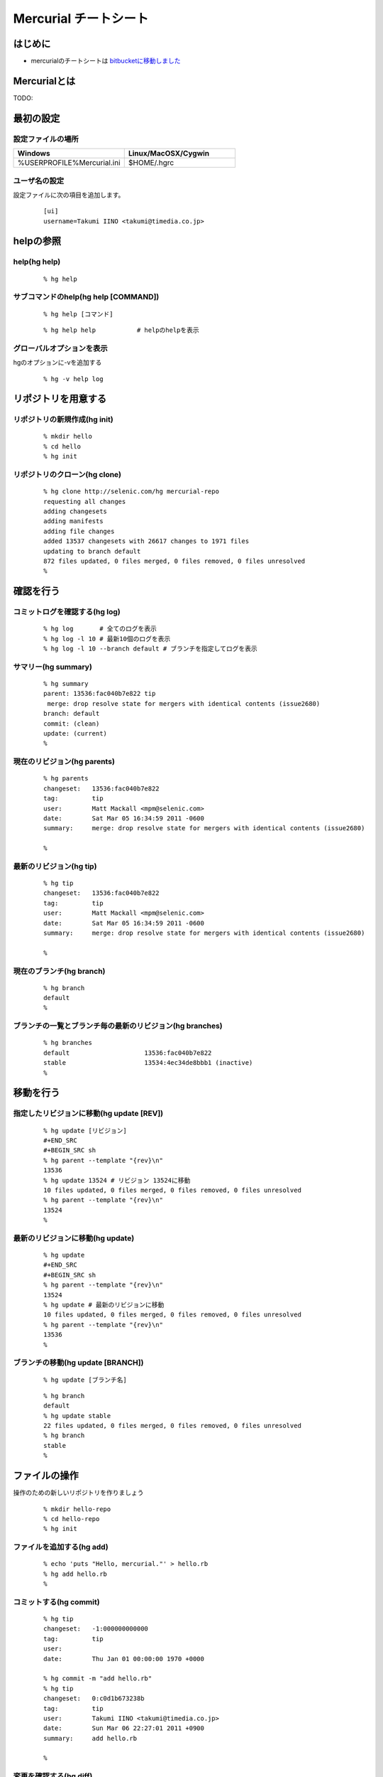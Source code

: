 ========================
 Mercurial チートシート
========================

はじめに
--------
- mercurialのチートシートは `bitbucketに移動しました`_

.. _`bitbucketに移動しました`: https://bitbucket.org/troter/mercurial-cheatsheet

Mercurialとは
-------------
TODO:

最初の設定
----------

設定ファイルの場所
^^^^^^^^^^^^^^^^^^

.. list-table::
   :widths: 10 10
   :header-rows: 1

   * - Windows
     - Linux/MacOSX/Cygwin
   * - %USERPROFILE%\Mercurial.ini
     - $HOME/.hgrc

ユーザ名の設定
^^^^^^^^^^^^^^
設定ファイルに次の項目を追加します。

  ::

    [ui]
    username=Takumi IINO <takumi@timedia.co.jp>

helpの参照
----------

help(hg help)
^^^^^^^^^^^^^
  ::

    % hg help

サブコマンドのhelp(hg help [COMMAND])
^^^^^^^^^^^^^^^^^^^^^^^^^^^^^^^^^^^^^
  ::

    % hg help [コマンド]

  ::

    % hg help help           # helpのhelpを表示

グローバルオプションを表示
^^^^^^^^^^^^^^^^^^^^^^^^^^
hgのオプションに-vを追加する

  ::

    % hg -v help log

リポジトリを用意する
--------------------

リポジトリの新規作成(hg init)
^^^^^^^^^^^^^^^^^^^^^^^^^^^^^
  ::

    % mkdir hello
    % cd hello
    % hg init

リポジトリのクローン(hg clone)
^^^^^^^^^^^^^^^^^^^^^^^^^^^^^^
  ::

    % hg clone http://selenic.com/hg mercurial-repo
    requesting all changes
    adding changesets
    adding manifests
    adding file changes
    added 13537 changesets with 26617 changes to 1971 files
    updating to branch default
    872 files updated, 0 files merged, 0 files removed, 0 files unresolved
    %

確認を行う
----------

コミットログを確認する(hg log)
^^^^^^^^^^^^^^^^^^^^^^^^^^^^^^
  ::

    % hg log       # 全てのログを表示
    % hg log -l 10 # 最新10個のログを表示
    % hg log -l 10 --branch default # ブランチを指定してログを表示

サマリー(hg summary)
^^^^^^^^^^^^^^^^^^^^
  ::

    % hg summary
    parent: 13536:fac040b7e822 tip
     merge: drop resolve state for mergers with identical contents (issue2680)
    branch: default
    commit: (clean)
    update: (current)
    %

現在のリビジョン(hg parents)
^^^^^^^^^^^^^^^^^^^^^^^^^^^^
  ::

    % hg parents
    changeset:   13536:fac040b7e822
    tag:         tip
    user:        Matt Mackall <mpm@selenic.com>
    date:        Sat Mar 05 16:34:59 2011 -0600
    summary:     merge: drop resolve state for mergers with identical contents (issue2680)
    
    %

最新のリビジョン(hg tip)
^^^^^^^^^^^^^^^^^^^^^^^^
  ::

    % hg tip
    changeset:   13536:fac040b7e822
    tag:         tip
    user:        Matt Mackall <mpm@selenic.com>
    date:        Sat Mar 05 16:34:59 2011 -0600
    summary:     merge: drop resolve state for mergers with identical contents (issue2680)
    
    %

現在のブランチ(hg branch)
^^^^^^^^^^^^^^^^^^^^^^^^^
  ::

    % hg branch
    default
    %

ブランチの一覧とブランチ毎の最新のリビジョン(hg branches)
^^^^^^^^^^^^^^^^^^^^^^^^^^^^^^^^^^^^^^^^^^^^^^^^^^^^^^^^^
  ::

    % hg branches
    default                    13536:fac040b7e822
    stable                     13534:4ec34de8bbb1 (inactive)
    %

移動を行う
----------

指定したリビジョンに移動(hg update [REV])
^^^^^^^^^^^^^^^^^^^^^^^^^^^^^^^^^^^^^^^^^
  ::

    % hg update [リビジョン]
    #+END_SRC
    #+BEGIN_SRC sh
    % hg parent --template "{rev}\n"
    13536
    % hg update 13524 # リビジョン 13524に移動
    10 files updated, 0 files merged, 0 files removed, 0 files unresolved
    % hg parent --template "{rev}\n"
    13524
    %

最新のリビジョンに移動(hg update)
^^^^^^^^^^^^^^^^^^^^^^^^^^^^^^^^^
  ::

    % hg update
    #+END_SRC
    #+BEGIN_SRC sh
    % hg parent --template "{rev}\n"
    13524
    % hg update # 最新のリビジョンに移動
    10 files updated, 0 files merged, 0 files removed, 0 files unresolved
    % hg parent --template "{rev}\n"
    13536
    %

ブランチの移動(hg update [BRANCH])
^^^^^^^^^^^^^^^^^^^^^^^^^^^^^^^^^^
  ::

    % hg update [ブランチ名]

  ::

    % hg branch
    default
    % hg update stable
    22 files updated, 0 files merged, 0 files removed, 0 files unresolved
    % hg branch
    stable
    %

ファイルの操作
--------------
操作のための新しいリポジトリを作りましょう

  ::

    % mkdir hello-repo
    % cd hello-repo
    % hg init

ファイルを追加する(hg add)
^^^^^^^^^^^^^^^^^^^^^^^^^^
  ::

    % echo 'puts "Hello, mercurial."' > hello.rb
    % hg add hello.rb
    %

コミットする(hg commit)
^^^^^^^^^^^^^^^^^^^^^^^
  ::

    % hg tip
    changeset:   -1:000000000000
    tag:         tip
    user:
    date:        Thu Jan 01 00:00:00 1970 +0000
    
    % hg commit -m "add hello.rb"
    % hg tip
    changeset:   0:c0d1b673238b
    tag:         tip
    user:        Takumi IINO <takumi@timedia.co.jp>
    date:        Sun Mar 06 22:27:01 2011 +0900
    summary:     add hello.rb
    
    %

変更を確認する(hg diff)
^^^^^^^^^^^^^^^^^^^^^^^
  ::

    % sed -i -e s/m/M/ hello.rb
    % hg diff
    diff -r c0d1b673238b hello.rb
    --- a/hello.rb  Sun Mar 06 22:27:01 2011 +0900
    +++ b/hello.rb  Sun Mar 06 22:34:35 2011 +0900
    @@ -1,1 +1,1 @@
    -puts "Hello, mercurial."
    +puts "Hello, Mercurial."
    %
    % # もう一つ追加してみる
    % echo 'print "Hello, Mercurial.\n";' > hello.pl
    % hg add hello.pl
    % hg diff hello.pl
    diff -r c0d1b673238b hello.pl
    --- /dev/null   Thu Jan 01 00:00:00 1970 +0000
    +++ b/hello.pl  Sun Mar 06 22:36:56 2011 +0900
    @@ -0,0 +1,1 @@
    +print "Hello, Mercurial.\n";
    %

変更されたファイル一覧(hg status)
^^^^^^^^^^^^^^^^^^^^^^^^^^^^^^^^^
  ::

    % hg status
    M hello.rb
    A hello.pl
    %

変更を取り消す(hg revert)
^^^^^^^^^^^^^^^^^^^^^^^^^
  ::

    % hg revert hello.pl
    % hg status
    M hello.rb
    ? hello.pl
    %
    % hg add hello.pl # またaddしておこう

コミットを取り消す(hg rollback)
^^^^^^^^^^^^^^^^^^^^^^^^^^^^^^^
  ::

    % hg commit -m "add perl sample" # 二つの変更をコミットしてしまった
    % hg diff -c 1
    diff -r c0d1b673238b -r 30b4e1e501a3 hello.pl
    --- /dev/null   Thu Jan 01 00:00:00 1970 +0000
    +++ b/hello.pl  Sun Mar 06 22:42:41 2011 +0900
    @@ -0,0 +1,1 @@
    +print "Hello, Mercurial.\n";
    diff -r c0d1b673238b -r 30b4e1e501a3 hello.rb
    --- a/hello.rb  Sun Mar 06 22:27:01 2011 +0900
    +++ b/hello.rb  Sun Mar 06 22:42:41 2011 +0900
    @@ -1,1 +1,1 @@
    -puts "Hello, mercurial."
    +puts "Hello, Mercurial."
    %
    % hg rollback
    repository tip rolled back to revision 0 (undo commit)
    working directory now based on revision 0
    %
    % hg commit -m "camelize" hello.rb
    % hg commit -m "add perl sample"
    %

最新のコミットのみrollback可能

  ::

    % hg log --template "{rev}:{node}: {desc}\n"
    2:c0266fae871b5783d4f4a50faf0694d41df01418: add perl sample
    1:f491ca2a61140034ed906d7d45893838493246c8: camelize
    0:c0d1b673238bd257f79a7c2779f1e0d8e24d3524: add hello.rb
    %
    % hg rollback
    repository tip rolled back to revision 1 (undo commit)
    working directory now based on revision 1
    %
    % hg rollback
    no rollback information available
    %
    % hg log --template "{rev}:{node}: {desc}\n"
    1:f491ca2a61140034ed906d7d45893838493246c8: camelize
    0:c0d1b673238bd257f79a7c2779f1e0d8e24d3524: add hello.rb
    %
    % hg commit -m "add perl sample"
    % hg log --template "{rev}:{node}: {desc}\n"
    2:c0266fae871b5783d4f4a50faf0694d41df01418: add perl sample
    1:f491ca2a61140034ed906d7d45893838493246c8: camelize
    0:c0d1b673238bd257f79a7c2779f1e0d8e24d3524: add hello.rb
    %

multiple headsに関わる操作
--------------------------
multiple headsとは名前無しブランチが複数ある状態の事である。

multiple headsを作る(hg update [REV] & hg commit)
^^^^^^^^^^^^^^^^^^^^^^^^^^^^^^^^^^^^^^^^^^^^^^^^^
  ::

    % hg log --template "{rev}:{node}: {desc}\n"
    2:c0266fae871b5783d4f4a50faf0694d41df01418: add perl sample
    1:f491ca2a61140034ed906d7d45893838493246c8: camelize
    0:c0d1b673238bd257f79a7c2779f1e0d8e24d3524: add hello.rb
    %
    % # 一つ前に戻る
    % hg update 1
    0 files updated, 0 files merged, 1 files removed, 0 files unresolved
    % hg parents --template "{rev}:{node}\n"
    1:f491ca2a61140034ed906d7d45893838493246c8
    %
    % # 二つ目のheadsを作る
    % echo 'print "Hello, Mercurial."' > hello.py
    % hg add hello.py
    % hg commit -m "add python sample"
    created new head
    %

multiple headsの確認(hg heads)
^^^^^^^^^^^^^^^^^^^^^^^^^^^^^^
  ::

    % hg heads
    changeset:   3:980f8866917a
    tag:         tip
    parent:      1:f491ca2a6114
    user:        Takumi IINO <takumi@timedia.co.jp>
    date:        Mon Mar 07 00:10:18 2011 +0900
    summary:     add python sample
    
    changeset:   2:46f0166b17d8
    user:        Takumi IINO <takumi@timedia.co.jp>
    date:        Sun Mar 06 22:53:57 2011 +0900
    summary:     add perl sample
    
    %

2つのmultiple headsの統合(hg merge)
^^^^^^^^^^^^^^^^^^^^^^^^^^^^^^^^^^^
  ::

    % hg merge
    1 files updated, 0 files merged, 0 files removed, 0 files unresolved
    (branch merge, don't forget to commit)
    % hg status
    M hello.pl
    %
    % # この状態でparentsを確認すると二つあることがわかる。
    % hg parents --template "{rev}:{node}\n"
    3:980f8866917a1098d08f1e1b85dc396fecbc83ad
    2:46f0166b17d886637c30e6f486b23043be56b22e
    %
    % hg commit -m "merge changeset: 2:46f0166b17d8"
    % hg heads
    changeset:   4:4b83e608a7d0
    tag:         tip
    parent:      3:980f8866917a
    parent:      2:46f0166b17d8
    user:        Takumi IINO <takumi@timedia.co.jp>
    date:        Mon Mar 07 00:17:50 2011 +0900
    summary:     merge changeset: 2:46f0166b17d8
    
    % ls
    hello.pl  hello.py  hello.rb
    %

3つのmultiple headsの統合(hg merge -r [REV])
^^^^^^^^^^^^^^^^^^^^^^^^^^^^^^^^^^^^^^^^^^^^

3つheadの作成
"""""""""""""
  ::

    % # 二つ目のheadを作る
    % hg update 3
    0 files updated, 0 files merged, 1 files removed, 0 files unresolved
    % echo '(display "Hello, Mercurial.")(newline)' > hello.scm
    % hg add hello.scm
    % hg commit -m "add scheme sample"
    created new head
    %
    % # 三つ目のheadを作る
    % hg update 3
    0 files updated, 0 files merged, 1 files removed, 0 files unresolved
    % echo '(princ (format nil "Hello, Mercurial.~%"))' > hello.cl
    % hg add hello.cl
    % hg commit -m "add common lisp sample"
    created new head
    %
    % hg heads
    changeset:   6:6a0eac3064c9
    tag:         tip
    parent:      3:980f8866917a
    user:        Takumi IINO <takumi@timedia.co.jp>
    date:        Mon Mar 07 00:34:33 2011 +0900
    summary:     add common lisp sample
    
    changeset:   5:bcb5dec879f9
    parent:      3:980f8866917a
    user:        Takumi IINO <takumi@timedia.co.jp>
    date:        Mon Mar 07 00:22:44 2011 +0900
    summary:     add scheme sample
    
    changeset:   4:4b83e608a7d0
    parent:      3:980f8866917a
    parent:      2:46f0166b17d8
    user:        Takumi IINO <takumi@timedia.co.jp>
    date:        Mon Mar 07 00:17:50 2011 +0900
    summary:     merge changeset: 2:46f0166b17d8
    
    %

統合
""""
単純なmergeは失敗する

  ::

    % hg merge
    abort: branch 'default' has 3 heads - please merge with an explicit rev
    (run 'hg heads .' to see heads)

リビジョンを指定してmergeを行う

  ::

    % hg parents --template "{rev}:{node}\n"
    6:6a0eac3064c9543384538a5f3ce8e28ad21f5db1
    %
    % # 一つ目のmerge
    % hg merge -r 4
    1 files updated, 0 files merged, 0 files removed, 0 files unresolved
    (branch merge, don't forget to commit)
    %
    % # いっぺんに複数のマージは行えない
    % hg merge -r 5
    abort: outstanding uncommitted merges
    %
    % # 一つ目をコミット
    % hg commit -m "Merged changes"
    %
    % # 二つ目のmergeとコミット
    % hg merge -r 5
    1 files updated, 0 files merged, 0 files removed, 0 files unresolved
    (branch merge, don't forget to commit)
    % hg commit -m "Merged changes"
    %
    % # headの統合が完了
    % hg heads
    changeset:   8:48d139b4230f
    tag:         tip
    parent:      7:89f3c6e6d974
    parent:      5:bcb5dec879f9
    user:        Takumi IINO <takumi@timedia.co.jp>
    date:        Mon Mar 07 00:47:37 2011 +0900
    summary:     Merged changes
    
    %

衝突の解決(hg resolve)
^^^^^^^^^^^^^^^^^^^^^^

衝突するシュチュエーション
""""""""""""""""""""""""""
二つのheadで別々の修正を行う

  ::

    % hg parents --template "{rev}:{node}\n"
    8:48d139b4230f7db36105b605d5f85e01a1b0efb0
    %
    % echo "all: scm\n\nscm:\n\tgosh hello.scm\n" > Makefile
    % hg add Makefile
    % hg ci -m "run with gosh"
    %
    % hg update 8
    % echo "all: scm\n\nscm:\n\tguile hello.scm\n" > Makefile
    % hg add Makefile
    % hg ci -m "run with guile"
    %
    % hg heads --template "{rev}:{node} {desc}\n"
    10:47589976d454f75dc26bd8f99a786fac408e8b14 run with guile
    9:821a2430ed2f5607bb5da42ee6ffb77d7a88fa55 run with gosh
    %

衝突の発生
""""""""""
  ::

    % hg merge
    merging Makefile
    warning: conflicts during merge.
    merging Makefile failed!
    0 files updated, 0 files merged, 0 files removed, 1 files unresolved
    use 'hg resolve' to retry unresolved file merges or 'hg update -C .' to abandon
    %

コンフリクト時の状態を詳しく見てみる

  ::

    % hg status
    M Makefile        # svnのように C ではない
    ? Makefile.orig
    %
    % # 衝突したファイル一覧
    % hg resolve -l
    U Makefile
    %
    % cat Makefile
    all: scm
    
    scm:
    <<<<<<< local
            guile hello.scm
    =======
            gosh hello.scm
    >>>>>>> other
    
    % hg commit -m "解決しないとコミットできない"
    abort: unresolved merge conflicts (see hg resolve)
    %

衝突の解決
""""""""""
  ::

    % vi Makefile
    % hg diff Makefile
    diff -r 47589976d454 Makefile
    --- a/Makefile  Mon Mar 07 21:13:58 2011 +0900
    +++ b/Makefile  Mon Mar 07 21:42:16 2011 +0900
    @@ -1,5 +1,5 @@
     all: scm
    
     scm:
    -       guile hello.scm
    +       gosh hello.scm
    
    %
    % # 解決済みのマークをつける
    % hg resolve -m Makefile
    % hg resolve -l
    R Makefile
    %
    % # コミット
    % hg commit -m "guileがelispを置き換えるなら考える"
    % hg heads
    changeset:   11:1597cc35cade
    tag:         tip
    parent:      10:47589976d454
    parent:      9:821a2430ed2f
    user:        Takumi IINO <takumi@timedia.co.jp>
    date:        Mon Mar 07 21:52:53 2011 +0900
    summary:     guileがelispを置き換えるなら考える
    
    %

ブランチの操作
--------------

ブランチの作成(hg branch [NAME])
^^^^^^^^^^^^^^^^^^^^^^^^^^^^^^^^
  ::

    % hg branch makefile_fix
    marked working directory as branch makefile_fix
    % hg branch
    makefile_fix
    %
    % # コミット前はブランチ一覧には登場しない
    % hg branches
    default                       11:1597cc35cade
    %
    % # hg summaryでブランチの次のコミットの確認
    % hg summary
    parent: 11:1597cc35cade tip
     guileがelispを置き換えるなら考える
    branch: makefile_fix
    commit: 1 unknown (new branch)
    update: (current)
    %
    % hg commit -m "start makefile_fix branch"
    % hg branches
    makefile_fix                  12:7293a6112d50
    default                       11:1597cc35cade (inactive)
    %

"別のブランチ"の変更の取り込み(hg merge)
^^^^^^^^^^^^^^^^^^^^^^^^^^^^^^^^^^^^^^^^

makefile_fixブランチに変更を加える
""""""""""""""""""""""""""""""""""
  ::

    % hg update makefile_fix
    % vi Makefile
    % hg diff
    diff -r 84d4c7bf2648 Makefile
    --- a/Makefile  Tue Mar 08 00:11:47 2011 +0900
    +++ b/Makefile  Tue Mar 08 00:16:29 2011 +0900
    @@ -3,3 +3,6 @@
     scm:
            gosh hello.scm
    
    +rb:
    +       ruby hello.rb
    +
    % hg commit -m "run ruby"

makefile_fixの変更をdefaultブランチに取り込む
^^^^^^^^^^^^^^^^^^^^^^^^^^^^^^^^^^^^^^^^^^^^^
  ::

    % hg up default
    1 files updated, 0 files merged, 0 files removed, 0 files unresolved

makefile_fixの変更をdefaultブランチに取り込む

  ::

    % hg merge makefile_fix
    1 files updated, 0 files merged, 0 files removed, 0 files unresolved
    (branch merge, don't forget to commit)
    % hg ci -m "merge makefile_fix"
    % hg log -l 1
    changeset:   15:4e0ddd138f6b
    tag:         tip
    parent:      11:1597cc35cade
    parent:      14:3cb402ea1e44
    user:        Takumi IINO <takumi@timedia.co.jp>
    date:        Sun Mar 20 21:58:05 2011 +0900
    summary:     merge makefile_fix
    
    %

ブランチを閉じる(hg commit --close-branch)
^^^^^^^^^^^^^^^^^^^^^^^^^^^^^^^^^^^^^^^^^^
  ::

    % hg branch
    default
    [takumi@takumi-THINK:~/sandbox/hello-repo.back(2)]
    % hg up makefile_fix
    0 files updated, 0 files merged, 0 files removed, 0 files unresolved
    % hg commit --close-branch -m "finish."
    % hg branch
    makefile_fix
    % hg branches
    default                       15:4e0ddd138f6b
    % hg branches --closed
    default                       15:4e0ddd138f6b
    makefile_fix                  16:f976730a0346 (closed)
    % hg up default
    0 files updated, 0 files merged, 0 files removed, 0 files unresolved
    %

リポジトリ間の操作
------------------
まずリポジトリをクローンする
  ::

    % hg clone hello-repo hello-repo-haskell
    updating to branch default
    6 files updated, 0 files merged, 0 files removed, 0 files unresolved

"別のリポジトリの同じブランチ"の変更の取り込み(hg pull)
^^^^^^^^^^^^^^^^^^^^^^^^^^^^^^^^^^^^^^^^^^^^^^^^^^^^^^^

元リポジトリに変更を加える
""""""""""""""""""""""""""
  ::

    % cd hello-repo
    % vi Makefile
    % hg di Makefile
    diff -r f976730a0346 Makefile
    --- a/Makefile  Sun Mar 20 22:00:08 2011 +0900
    +++ b/Makefile  Sun Mar 20 22:26:50 2011 +0900
    @@ -6,3 +6,6 @@
     rb:
            ruby hello.rb
    
    +py:
    +       python hello.py
    +
    % hg ci -m "run python"

変更を取り込む
""""""""""""""
  ::

    % cd ../hello-repo-haskell
    % hg pull
    pulling from /home/takumi/sandbox/hello-repo
    searching for changes
    adding changesets
    adding manifests
    adding file changes
    added 1 changesets with 1 changes to 1 files
    (run 'hg update' to get a working copy)
    % hg update
    1 files updated, 0 files merged, 0 files removed, 0 files unresolved
    %

すでに変更を加えていた場合の"別のリポジトリの同じブランチ"の変更の取り込み(hg pull)
^^^^^^^^^^^^^^^^^^^^^^^^^^^^^^^^^^^^^^^^^^^^^^^^^^^^^^^^^^^^^^^^^^^^^^^^^^^^^^^^^^^

再度hello-repoに変更を加える
""""""""""""""""""""""""""""
  ::

    % cd ../hello-repo
    % vi Makefile
    % hg diff Makefile
    diff -r 7cd901509845 Makefile
    --- a/Makefile  Sun Mar 20 22:29:22 2011 +0900
    +++ b/Makefile  Sun Mar 20 22:39:33 2011 +0900
    @@ -9,3 +9,6 @@
     py:
            python hello.py
    
    +pl:
    +       perl hello.pl
    +
    % hg ci -m "run perl"
    %

hello-repo-haskellに変更を加える
""""""""""""""""""""""""""""""""
  ::

    % cd ../hello-repo-haskell
    % echo 'main :: IO()\nmain = putStrLn "Hello, Mercurial."' > hello.hs
    % hg add hello.hs
    % hg ci -m "add haskell sample"
    %

hello-repoの変更を取り込む
""""""""""""""""""""""""""
  ::

    % hg pull
    pulling from /home/takumi/sandbox/hello-repo
    searching for changes
    adding changesets
    adding manifests
    adding file changes
    added 1 changesets with 1 changes to 1 files (+1 heads)
    (run 'hg heads' to see heads, 'hg merge' to merge)
    %
    % hg heads --template "{rev}:{node} {desc|firstline}\n"
    19:e706d4fd6805afef5118761f33e2e5605da97a8a run perl
    18:ad81adf49b423cc6d2e262d89c7e72c3781e04d5 add haskell sample
    %
    % hg parents --template "{rev}:{node}\n"
    18:ad81adf49b423cc6d2e262d89c7e72c3781e04d5
    %

新しいheadsができた。mercurialでは複数人で協調する場合に常に常にmultipleheadsを意識する必要がある。というわけでマージする。 [rebase]_

  ::

    % hg merge
    1 files updated, 0 files merged, 0 files removed, 0 files unresolved
    (branch merge, don't forget to commit)
    % hg ci -m "merged"
    % hg heads
    changeset:   20:768d84182c71
    tag:         tip
    parent:      18:ad81adf49b42
    parent:      19:e706d4fd6805
    user:        Takumi IINO <takumi@timedia.co.jp>
    date:        Sun Mar 20 22:51:00 2011 +0900
    summary:     merged
    
    %

headsがひとつになったことが確認できる。 [fetch]_

"別のリポジトリの同じブランチ"へ変更の送信(hg push)
^^^^^^^^^^^^^^^^^^^^^^^^^^^^^^^^^^^^^^^^^^^^^^^^^^^

headsが一つの場合
"""""""""""""""""
  ::

    % pwd
    /home/takumi/sandbox/hello-repo-haskell
    % hg push
    pushing to /home/takumi/sandbox/hello-repo
    searching for changes
    adding changesets
    adding manifests
    adding file changes
    added 2 changesets with 1 changes to 1 files
    %

headsが二つの場合
"""""""""""""""""
  ::

    % hg parents --template "{rev}:{node}\n"
    20:768d84182c71aee58e321cc2c152a0c8484d7cc5
    % hg up 19
    % vi Makefile
    n% hg di
    diff -r e706d4fd6805 Makefile
    --- a/Makefile  Sun Mar 20 22:39:57 2011 +0900
    +++ b/Makefile  Sun Mar 20 23:06:08 2011 +0900
    @@ -12,3 +12,6 @@
     pl:
            perl hello.pl
    
    +hs:
    +       hugs hello.hs
    +
    % hg ci -m "run hugs"
    created new head
    %
    % hg push
    pushing to /home/takumi/sandbox/hello-repo
    searching for changes
    abort: push creates new remote heads on branch 'default'!
    (did you forget to merge? use push -f to force)

通常、別のリポジトリにmultipleheadsを強要する事は不適切である（ブランチを作成するべき）。諦めてmergeする。

  ::

    % hg merge
    1 files updated, 0 files merged, 0 files removed, 0 files unresolved
    (branch merge, don't forget to commit)
    % hg ci -m "merged"
    % hg push
    pushing to /home/takumi/sandbox/hello-repo
    searching for changes
    adding changesets
    adding manifests
    adding file changes
    added 2 changesets with 1 changes to 1 files
    %

タグの操作
----------

タグをつける(hg tag)
^^^^^^^^^^^^^^^^^^^^
  ::

    % hg parents --template "{rev}:{node}\n"
    22:650e447b9fb133f3013b61acb2d36145f1c3e6cd
    %
    % hg tag v0.0.1
    % hg log -l 1
    changeset:   23:5d7a5fdc0b1a
    tag:         tip
    user:        Takumi IINO <takumi@timedia.co.jp>
    date:        Sun Mar 20 23:12:38 2011 +0900
    summary:     Added tag v0.0.1 for changeset 650e447b9fb1
    
    % 

よく見ると.hgtagsというファイルが新規作成されている。

  ::

    % ls -a
    ./  ../  .hg/  .hgtags  hello.cl  hello.hs  hello.pl  hello.py  hello.rb  hello.scm  Makefile
    % cat .hgtags
    650e447b9fb133f3013b61acb2d36145f1c3e6cd v0.0.1
    %

次に読むべき記事
----------------
- `Git使いがMercurial使いに転職するとき設定しておくべきMercurial拡張`_

.. _`Git使いがMercurial使いに転職するとき設定しておくべきMercurial拡張`: http://labs.timedia.co.jp/2011/03/mercurial-extensions-we-should-setup-for-gituser.html

用語
----
tip
  最新のリビジョンの事

defaultブランチ
  svnのtrunk、gitのmasterの事

multiple heads
  名前無しブランチが複数できている状態の事

ファイルの操作、multiple headsに関わる操作、ブランチの操作、リポジトリ間の操作、タグの操作 の履歴
-------------------------------------------------------------------------------------------------
`GraphlogExtension`_ の結果を貼り付けておく。hash値が異なるのはご愛敬で、、、

.. _`GraphlogExtension`: http://mercurial.selenic.com/wiki/GraphlogExtension

  ::

    @  changeset:   23:5d7a5fdc0b1a
    |  tag:         tip
    |  user:        Takumi IINO <takumi@timedia.co.jp>
    |  date:        Sun Mar 20 23:12:38 2011 +0900
    |  summary:     Added tag v0.0.1 for changeset 650e447b9fb1
    |
    o    changeset:   22:650e447b9fb1
    |\   tag:         v0.0.1
    | |  parent:      21:0c9819be6417
    | |  parent:      20:768d84182c71
    | |  user:        Takumi IINO <takumi@timedia.co.jp>
    | |  date:        Sun Mar 20 23:08:59 2011 +0900
    | |  summary:     merged
    | |
    | o  changeset:   21:0c9819be6417
    | |  parent:      19:e706d4fd6805
    | |  user:        Takumi IINO <takumi@timedia.co.jp>
    | |  date:        Sun Mar 20 23:06:36 2011 +0900
    | |  summary:     run hugs
    | |
    o |  changeset:   20:768d84182c71
    |\|  parent:      18:ad81adf49b42
    | |  parent:      19:e706d4fd6805
    | |  user:        Takumi IINO <takumi@timedia.co.jp>
    | |  date:        Sun Mar 20 22:51:00 2011 +0900
    | |  summary:     merged
    | |
    | o  changeset:   19:e706d4fd6805
    | |  parent:      17:7cd901509845
    | |  user:        Takumi IINO <takumi@timedia.co.jp>
    | |  date:        Sun Mar 20 22:39:57 2011 +0900
    | |  summary:     run perl
    | |
    o |  changeset:   18:ad81adf49b42
    |/   user:        Takumi IINO <takumi@timedia.co.jp>
    |    date:        Sun Mar 20 22:44:19 2011 +0900
    |    summary:     add haskell sample
    |
    o  changeset:   17:7cd901509845
    |  parent:      15:4e0ddd138f6b
    |  user:        Takumi IINO <takumi@timedia.co.jp>
    |  date:        Sun Mar 20 22:29:22 2011 +0900
    |  summary:     run python
    |
    | o  changeset:   16:f976730a0346
    | |  branch:      makefile_fix
    | |  parent:      14:3cb402ea1e44
    | |  user:        Takumi IINO <takumi@timedia.co.jp>
    | |  date:        Sun Mar 20 22:00:08 2011 +0900
    | |  summary:     finish.
    | |
    o |  changeset:   15:4e0ddd138f6b
    |\|  parent:      11:1597cc35cade
    | |  parent:      14:3cb402ea1e44
    | |  user:        Takumi IINO <takumi@timedia.co.jp>
    | |  date:        Sun Mar 20 21:58:05 2011 +0900
    | |  summary:     merge makefile_fix
    | |
    | o  changeset:   14:3cb402ea1e44
    | |  branch:      makefile_fix
    | |  user:        Takumi IINO <takumi@timedia.co.jp>
    | |  date:        Tue Mar 08 00:16:52 2011 +0900
    | |  summary:     run ruby
    | |
    | o  changeset:   13:84d4c7bf2648
    | |  branch:      makefile_fix
    | |  user:        Takumi IINO <takumi@timedia.co.jp>
    | |  date:        Tue Mar 08 00:11:47 2011 +0900
    | |  summary:     fix ... orz
    | |
    | o  changeset:   12:7293a6112d50
    |/   branch:      makefile_fix
    |    user:        Takumi IINO <takumi@timedia.co.jp>
    |    date:        Mon Mar 07 23:00:46 2011 +0900
    |    summary:     start makefile_fix branch
    |
    o    changeset:   11:1597cc35cade
    |\   parent:      10:47589976d454
    | |  parent:      9:821a2430ed2f
    | |  user:        Takumi IINO <takumi@timedia.co.jp>
    | |  date:        Mon Mar 07 21:52:53 2011 +0900
    | |  summary:     guileがelispを置き換えるなら考える
    | |
    | o  changeset:   10:47589976d454
    | |  parent:      8:48d139b4230f
    | |  user:        Takumi IINO <takumi@timedia.co.jp>
    | |  date:        Mon Mar 07 21:13:58 2011 +0900
    | |  summary:     run with guile
    | |
    o |  changeset:   9:821a2430ed2f
    |/   user:        Takumi IINO <takumi@timedia.co.jp>
    |    date:        Mon Mar 07 21:12:36 2011 +0900
    |    summary:     run with gosh
    |
    o    changeset:   8:48d139b4230f
    |\   parent:      7:89f3c6e6d974
    | |  parent:      5:bcb5dec879f9
    | |  user:        Takumi IINO <takumi@timedia.co.jp>
    | |  date:        Mon Mar 07 00:47:37 2011 +0900
    | |  summary:     Merged changes
    | |
    | o    changeset:   7:89f3c6e6d974
    | |\   parent:      6:6a0eac3064c9
    | | |  parent:      4:4b83e608a7d0
    | | |  user:        Takumi IINO <takumi@timedia.co.jp>
    | | |  date:        Mon Mar 07 00:45:07 2011 +0900
    | | |  summary:     Merged changes
    | | |
    | | o  changeset:   6:6a0eac3064c9
    | | |  parent:      3:980f8866917a
    | | |  user:        Takumi IINO <takumi@timedia.co.jp>
    | | |  date:        Mon Mar 07 00:34:33 2011 +0900
    | | |  summary:     add common lisp sample
    | | |
    o---+  changeset:   5:bcb5dec879f9
      | |  parent:      3:980f8866917a
     / /   user:        Takumi IINO <takumi@timedia.co.jp>
    | |    date:        Mon Mar 07 00:22:44 2011 +0900
    | |    summary:     add scheme sample
    | |
    o |  changeset:   4:4b83e608a7d0
    |\|  parent:      3:980f8866917a
    | |  parent:      2:46f0166b17d8
    | |  user:        Takumi IINO <takumi@timedia.co.jp>
    | |  date:        Mon Mar 07 00:17:50 2011 +0900
    | |  summary:     merge changeset: 2:46f0166b17d8
    | |
    | o  changeset:   3:980f8866917a
    | |  parent:      1:f491ca2a6114
    | |  user:        Takumi IINO <takumi@timedia.co.jp>
    | |  date:        Mon Mar 07 00:10:18 2011 +0900
    | |  summary:     add python sample
    | |
    o |  changeset:   2:46f0166b17d8
    |/   user:        Takumi IINO <takumi@timedia.co.jp>
    |    date:        Sun Mar 06 22:53:57 2011 +0900
    |    summary:     add perl sample
    |
    o  changeset:   1:f491ca2a6114
    |  user:        Takumi IINO <takumi@timedia.co.jp>
    |  date:        Sun Mar 06 22:43:47 2011 +0900
    |  summary:     camelize
    |
    o  changeset:   0:c0d1b673238b
       user:        Takumi IINO <takumi@timedia.co.jp>
       date:        Sun Mar 06 22:27:01 2011 +0900
       summary:     add hello.rb

参考文献
--------
- `初心者向けガイド`_
- `hgbook 日本語版`_
- `hgtip`_
- `BPMERCURIAL-WORKFLOW ドキュメント`_

.. _`初心者向けガイド`: http://mercurial.selenic.com/wiki/JapaneseBeginnersGuides
.. _`hgbook 日本語版`: http://foozy.bitbucket.org/hgbook-ja/index.ja.html
.. _`hgtip`: http://ja.hgtip.com/
.. _`BPMERCURIAL-WORKFLOW ドキュメント`: http://beproud.bitbucket.org/bpmercurial-workflow/ja/

.. rubric:: 脚注
.. [rebase] 無駄なマージばかり増えていくことに抵抗があれば `RebaseExtension`_ を調べてみるといい。
.. [fetch] pull merge commitの一連の流れを行う `FetchExtension`_ も存在する。

.. _`RebaseExtension`: http://mercurial.selenic.com/wiki/RebaseExtension
.. _`FetchExtension`: http://mercurial.selenic.com/wiki/RebaseExtension

